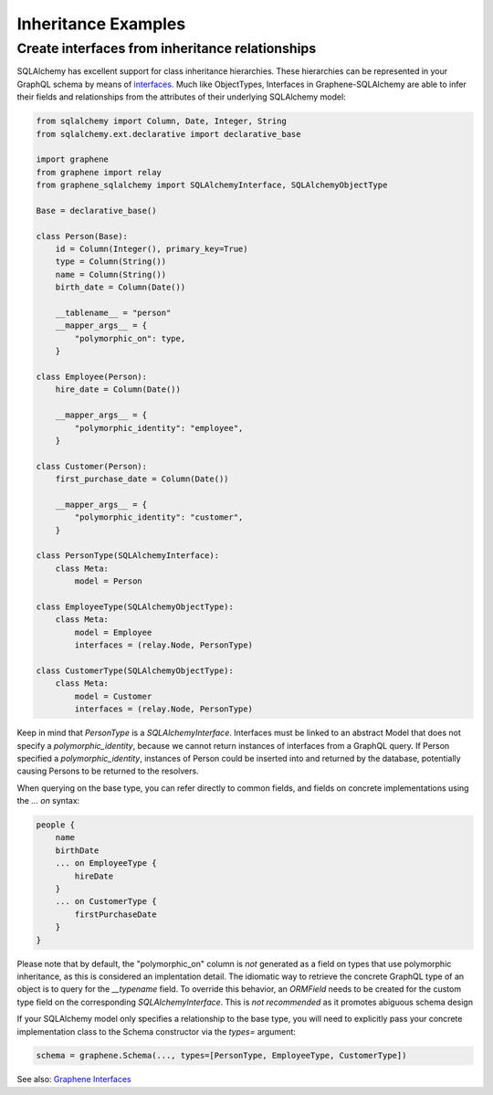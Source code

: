 Inheritance Examples
====================

Create interfaces from inheritance relationships
------------------------------------------------

SQLAlchemy has excellent support for class inheritance hierarchies.
These hierarchies can be represented in your GraphQL schema by means
of interfaces_.  Much like ObjectTypes, Interfaces in
Graphene-SQLAlchemy are able to infer their fields and relationships
from the attributes of their underlying SQLAlchemy model:

.. _interfaces: https://docs.graphene-python.org/en/latest/types/interfaces/

.. code:: python

    from sqlalchemy import Column, Date, Integer, String
    from sqlalchemy.ext.declarative import declarative_base

    import graphene
    from graphene import relay
    from graphene_sqlalchemy import SQLAlchemyInterface, SQLAlchemyObjectType

    Base = declarative_base()

    class Person(Base):
        id = Column(Integer(), primary_key=True)
        type = Column(String())
        name = Column(String())
        birth_date = Column(Date())

        __tablename__ = "person"
        __mapper_args__ = {
            "polymorphic_on": type,
        }

    class Employee(Person):
        hire_date = Column(Date())

        __mapper_args__ = {
            "polymorphic_identity": "employee",
        }

    class Customer(Person):
        first_purchase_date = Column(Date())

        __mapper_args__ = {
            "polymorphic_identity": "customer",
        }

    class PersonType(SQLAlchemyInterface):
        class Meta:
            model = Person

    class EmployeeType(SQLAlchemyObjectType):
        class Meta:
            model = Employee
            interfaces = (relay.Node, PersonType)

    class CustomerType(SQLAlchemyObjectType):
        class Meta:
            model = Customer
            interfaces = (relay.Node, PersonType)

Keep in mind that `PersonType` is a `SQLAlchemyInterface`. Interfaces must
be linked to an abstract Model that does not specify a `polymorphic_identity`,
because we cannot return instances of interfaces from a GraphQL query.
If Person specified a `polymorphic_identity`, instances of Person could
be inserted into and returned by the database, potentially causing
Persons to be returned to the resolvers.

When querying on the base type, you can refer directly to common fields,
and fields on concrete implementations using the `... on` syntax:


.. code::

    people {
        name
        birthDate
        ... on EmployeeType {
            hireDate
        }
        ... on CustomerType {
            firstPurchaseDate
        }
    }


Please note that by default, the "polymorphic_on" column is *not*
generated as a field on types that use polymorphic inheritance, as
this is considered an implentation detail. The idiomatic way to
retrieve the concrete GraphQL type of an object is to query for the
`__typename` field.
To override this behavior, an `ORMField` needs to be created
for the custom type field on the corresponding  `SQLAlchemyInterface`. This is *not recommended*
as it promotes abiguous schema design

If your SQLAlchemy model only specifies a relationship to the
base type, you will need to explicitly pass your concrete implementation
class to the Schema constructor via the `types=` argument:

.. code:: python

    schema = graphene.Schema(..., types=[PersonType, EmployeeType, CustomerType])

See also: `Graphene Interfaces <https://docs.graphene-python.org/en/latest/types/interfaces/>`_

